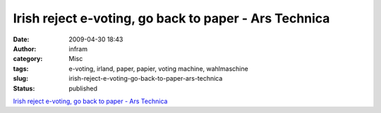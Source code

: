 Irish reject e-voting, go back to paper - Ars Technica
######################################################
:date: 2009-04-30 18:43
:author: infram
:category: Misc
:tags: e-voting, irland, paper, papier, voting machine, wahlmaschine
:slug: irish-reject-e-voting-go-back-to-paper-ars-technica
:status: published

`Irish reject e-voting, go back to paper - Ars
Technica <http://arstechnica.com/tech-policy/news/2009/04/irish-reject-e-voting-go-back-to-paper.ars>`__
